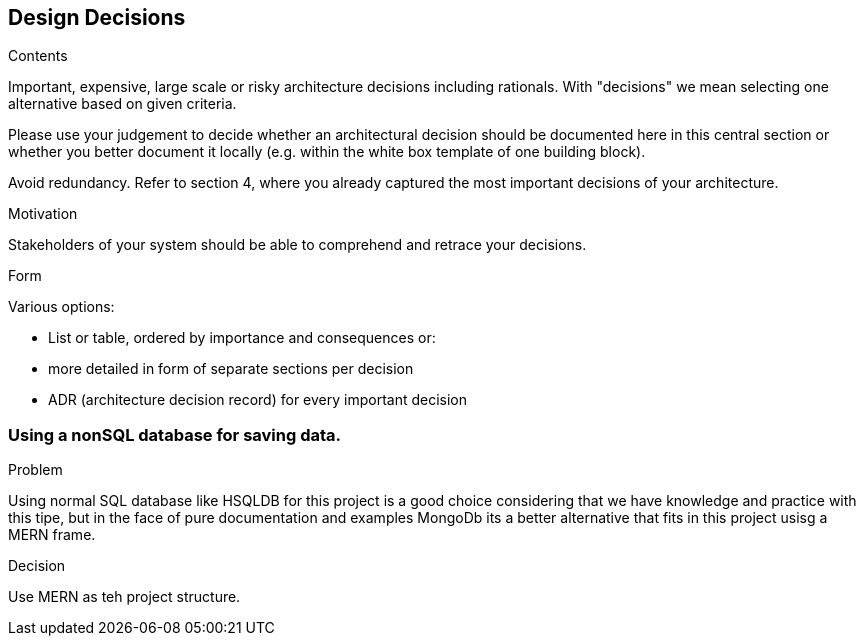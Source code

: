 [[section-design-decisions]]
== Design Decisions


[role="arc42help"]
****
.Contents
Important, expensive, large scale or risky architecture decisions including rationals.
With "decisions" we mean selecting one alternative based on given criteria.

Please use your judgement to decide whether an architectural decision should be documented
here in this central section or whether you better document it locally
(e.g. within the white box template of one building block).

Avoid redundancy. Refer to section 4, where you already captured the most important decisions of your architecture.

.Motivation
Stakeholders of your system should be able to comprehend and retrace your decisions.

.Form
Various options:

* List or table, ordered by importance and consequences or:
* more detailed in form of separate sections per decision
* ADR (architecture decision record) for every important decision
****
=== Using a nonSQL database for saving data.
.Problem
Using normal SQL database like HSQLDB for this project is a good choice considering that we have knowledge and practice with this tipe, but in the face of pure documentation and examples MongoDb its a better alternative that fits in this project usisg a MERN frame. 

.Decision
Use MERN as teh project structure.

